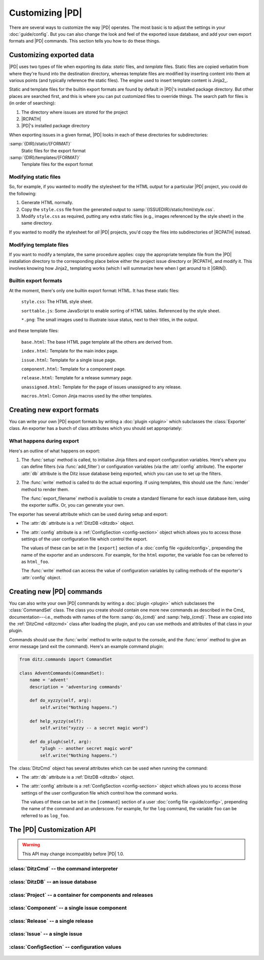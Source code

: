 ==================
 Customizing |PD|
==================

There are several ways to customize the way |PD| operates.  The most basic
is to adjust the settings in your :doc:`guide/config`.  But you can also
change the look and feel of the exported issue database, and add your own
export formats and |PD| commands.  This section tells you how to do these
things.

Customizing exported data
=========================

|PD| uses two types of file when exporting its data: *static* files, and
*template* files.  Static files are copied verbatim from where they're
found into the destination directory, whereas template files are modified
by inserting content into them at various points (and typically reference
the static files).  The engine used to insert template content is Jinja2_.

Static and template files for the builtin export formats are found by
default in |PD|\'s installed package directory.  But other places are
searched first, and this is where you can put customized files to override
things.  The search path for files is (in order of searching):

#. The directory where issues are stored for the project
#. |RCPATH|
#. |PD|\'s installed package directory

When exporting issues in a given format, |PD| looks in each of these
directories for subdirectories:

:samp:`{DIR}/static/{FORMAT}`
    Static files for the export format

:samp:`{DIR}/templates/{FORMAT}`
    Template files for the export format

Modifying static files
----------------------

So, for example, if you wanted to modify the stylesheet for the HTML output
for a particular |PD| project, you could do the following:

#. Generate HTML normally.

#. Copy the ``style.css`` file from the generated output to
   :samp:`{ISSUEDIR}/static/html/style.css`.

#. Modify ``style.css`` as required, putting any extra static files (e.g.,
   images referenced by the style sheet) in the same directory.

If you wanted to modify the stylesheet for *all* |PD| projects, you'd copy
the files into subdirectories of |RCPATH| instead.

Modifying template files
------------------------

If you want to modify a template, the same procedure applies: copy the
appropriate template file from the |PD| installation directory to the
corresponding place below either the project issue directory or |RCPATH|,
and modify it.  This involves knowing how Jinja2_ templating works (which I
will summarize here when I get around to it |GRIN|).

Builtin export formats
----------------------

At the moment, there's only one builtin export format: HTML.  It has these
static files:

    ``style.css``: The HTML style sheet.

    ``sorttable.js``: Some JavaScript to enable sorting of HTML tables.
    Referenced by the style sheet.

    ``*.png``: The small images used to illustrate issue status, next to
    their titles, in the output.

and these template files:

    ``base.html``: The base HTML page template all the others are derived
    from.

    ``index.html``: Template for the main index page.

    ``issue.html``: Template for a single issue page.

    ``component.html``: Template for a component page.

    ``release.html``: Template for a release summary page.

    ``unassigned.html``: Template for the page of issues unassigned to any
    release.

    ``macros.html``: Comon Jinja macros used by the other templates.

.. _export-plugins:

Creating new export formats
===========================

You can write your own |PD| export formats by writing a :doc:`plugin
<plugin>` which subclasses the :class:`Exporter` class.  An exporter has a
bunch of class attributes which you should set appropriately:

.. autoattribute:: ditz.exporter.Exporter.name
.. autoattribute:: ditz.exporter.Exporter.description
.. autoattribute:: ditz.exporter.Exporter.suffix
.. autoattribute:: ditz.exporter.Exporter.static_dir
.. autoattribute:: ditz.exporter.Exporter.template_dir

What happens during export
--------------------------

Here's an outline of what happens on export:

#. The :func:`setup` method is called, to initialise Jinja filters and
   export configuration variables.  Here's where you can define filters
   (via :func:`add_filter`) or configuration variables (via the
   :attr:`config` attribute).  The exporter :attr:`db` attribute is the
   Ditz issue database being exported, which you can use to set up the
   filters.

   .. automethod:: ditz.exporter.Exporter.setup
   .. automethod:: ditz.exporter.Exporter.add_filter

#. The :func:`write` method is called to do the actual exporting.  If using
   templates, this should use the :func:`render` method to render them.

   The :func:`export_filename` method is available to create a standard
   filename for each issue database item, using the exporter suffix.  Or,
   you can generate your own.

   .. automethod:: ditz.exporter.Exporter.write
   .. automethod:: ditz.exporter.Exporter.render
   .. automethod:: ditz.exporter.Exporter.export_filename

The exporter has several attribute which can be used during setup and
export:

* The :attr:`db` attribute is a :ref:`DitzDB <ditzdb>` object.

* The :attr:`config` attribute is a :ref:`ConfigSection <config-section>`
  object which allows you to access those settings of the user
  configuration file which control the export.

  The values of these can be set in the ``[export]`` section of a
  :doc:`config file <guide/config>`, prepending the name of the exporter
  and an underscore.  For example, for the ``html`` exporter, the variable
  ``foo`` can be referred to as ``html_foo``.

  The :func:`write` method can access the value of configuration variables
  by calling methods of the exporter's :attr:`config` object.

.. _command-plugins:

Creating new |PD| commands
==========================

.. versionadded:: 0.9
   Command plugins.

You can also write your own |PD| commands by writing a :doc:`plugin
<plugin>` which subclasses the :class:`CommandSet` class.  The class you
create should contain one more new commands as described in the Cmd_
documentation---i.e., methods with names of the form :samp:`do_{cmd}` and
:samp:`help_{cmd}`.  These are copied into the :ref:`DitzCmd <ditzcmd>`
class after loading the plugin, and you can use methods and attributes of
that class in your plugin.

Commands should use the :func:`write` method to write output to the
console, and the :func:`error` method to give an error message (and exit
the command).  Here's an example command plugin:

.. code-block:: python

   from ditz.commands import CommandSet

   class AdventCommands(CommandSet):
       name = 'advent'
       description = 'adventuring commands'

       def do_xyzzy(self, arg):
	   self.write("Nothing happens.")

       def help_xyzzy(self):
	   self.write("xyzzy -- a secret magic word")

       def do_plugh(self, arg):
	   "plugh -- another secret magic word"
	   self.write("Nothing happens.")

The :class:`DitzCmd` object has several attributes which can be used when
running the command:

* The :attr:`db` attribute is a :ref:`DitzDB <ditzdb>` object.

* The :attr:`config` attribute is a :ref:`ConfigSection <config-section>`
  object which allows you to access those settings of the user
  configuration file which control how the command works.

  The values of these can be set in the ``[command]`` section of a user
  :doc:`config file <guide/config>`, prepending the name of the command and
  an underscore.  For example, for the ``log`` command, the variable
  ``foo`` can be referred to as ``log_foo``.

The |PD| Customization API
==========================

.. warning::

   This API may change incompatibly before |PD| 1.0.

.. _ditzcmd:

:class:`DitzCmd` -- the command interpreter
-------------------------------------------

.. autoattribute:: ditz.commands.DitzCmd.db
.. autoattribute:: ditz.commands.DitzCmd.interactive

.. automethod:: ditz.commands.DitzCmd.getarg
.. automethod:: ditz.commands.DitzCmd.getint
.. automethod:: ditz.commands.DitzCmd.getissue
.. automethod:: ditz.commands.DitzCmd.getrelease
.. automethod:: ditz.commands.DitzCmd.getline
.. automethod:: ditz.commands.DitzCmd.gettext
.. automethod:: ditz.commands.DitzCmd.getchoice
.. automethod:: ditz.commands.DitzCmd.getcomment
.. automethod:: ditz.commands.DitzCmd.getyesno

.. automethod:: ditz.commands.DitzCmd.write
.. automethod:: ditz.commands.DitzCmd.error
.. automethod:: ditz.commands.DitzCmd.unimplemented

.. _ditzdb:

:class:`DitzDB` -- an issue database
------------------------------------

.. autoattribute:: ditz.database.DitzDB.project
.. autoattribute:: ditz.database.DitzDB.issues
.. autoattribute:: ditz.database.DitzDB.issue_events
.. automethod:: ditz.database.DitzDB.convert_to_name

:class:`Project` -- a container for components and releases
-----------------------------------------------------------

.. autoattribute:: ditz.objects.Project.name
.. autoattribute:: ditz.objects.Project.components
.. autoattribute:: ditz.objects.Project.releases

:class:`Component` -- a single issue component
----------------------------------------------

.. autoattribute:: ditz.objects.Component.name

:class:`Release` -- a single release
------------------------------------

.. autoattribute:: ditz.objects.Release.name
.. autoattribute:: ditz.objects.Release.released

:class:`Issue` -- a single issue
--------------------------------

.. autoattribute:: ditz.objects.Issue.attributes
.. autoattribute:: ditz.objects.Issue.name
.. autoattribute:: ditz.objects.Issue.closed
.. autoattribute:: ditz.objects.Issue.progress_time
.. autoattribute:: ditz.objects.Issue.references
.. autoattribute:: ditz.objects.Issue.log_events

.. _config-section:

:class:`ConfigSection` -- configuration values
----------------------------------------------

  .. automethod:: ditz.config.ConfigSection.add
  .. automethod:: ditz.config.ConfigSection.get
  .. automethod:: ditz.config.ConfigSection.getint
  .. automethod:: ditz.config.ConfigSection.getfloat
  .. automethod:: ditz.config.ConfigSection.getboolean

